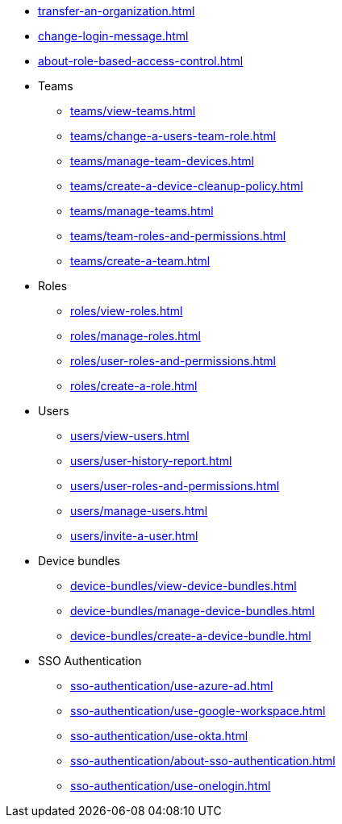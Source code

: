 ** xref:transfer-an-organization.adoc[]
** xref:change-login-message.adoc[]
** xref:about-role-based-access-control.adoc[]

** Teams
*** xref:teams/view-teams.adoc[]
*** xref:teams/change-a-users-team-role.adoc[]
*** xref:teams/manage-team-devices.adoc[]
*** xref:teams/create-a-device-cleanup-policy.adoc[]
*** xref:teams/manage-teams.adoc[]
*** xref:teams/team-roles-and-permissions.adoc[]
*** xref:teams/create-a-team.adoc[]

** Roles
*** xref:roles/view-roles.adoc[]
*** xref:roles/manage-roles.adoc[]
*** xref:roles/user-roles-and-permissions.adoc[]
*** xref:roles/create-a-role.adoc[]

** Users
*** xref:users/view-users.adoc[]
*** xref:users/user-history-report.adoc[]
*** xref:users/user-roles-and-permissions.adoc[]
*** xref:users/manage-users.adoc[]
*** xref:users/invite-a-user.adoc[]

** Device bundles
*** xref:device-bundles/view-device-bundles.adoc[]
*** xref:device-bundles/manage-device-bundles.adoc[]
*** xref:device-bundles/create-a-device-bundle.adoc[]

** SSO Authentication
*** xref:sso-authentication/use-azure-ad.adoc[]
*** xref:sso-authentication/use-google-workspace.adoc[]
*** xref:sso-authentication/use-okta.adoc[]
*** xref:sso-authentication/about-sso-authentication.adoc[]
*** xref:sso-authentication/use-onelogin.adoc[]
